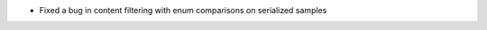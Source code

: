 .. news-prs: 4038
.. news-push: Fixes
- Fixed a bug in content filtering with enum comparisons on serialized samples
.. news-pop

